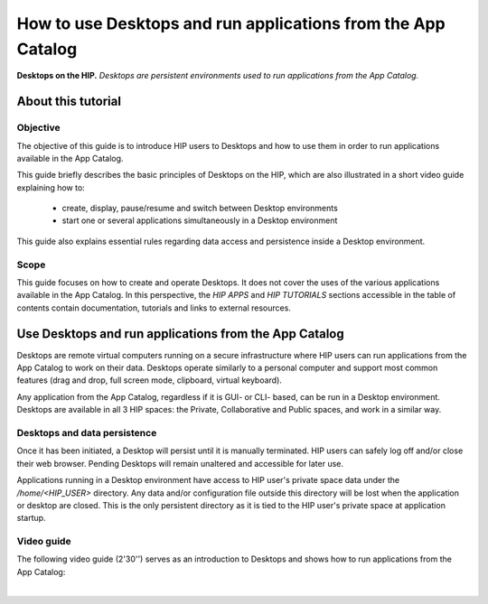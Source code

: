 How to use Desktops and run applications from the App Catalog 
**************************************************************

.. figure:: /guides/art/GUIDE_How_to_use_Desktops_and_run_applications_from_the_App_Catalog/GUIDE_desktops_header.png
	:width: 600px
	:align: center

	**Desktops on the HIP.** *Desktops are persistent environments used to run applications from the App Catalog.*

About this tutorial
====================

Objective
---------

The objective of this guide is to introduce HIP users to Desktops and how to use them 
in order to run applications available in the App Catalog.

This guide briefly describes the basic principles of Desktops on the HIP, which are also illustrated in a short video guide explaining how to: 

	* create, display, pause/resume and switch between Desktop environments
	* start one or several applications simultaneously in a Desktop environment

This guide also explains essential rules regarding data access and persistence inside a Desktop environment.  

Scope 
------

This guide focuses on how to create and operate Desktops. It does not cover the uses of the various applications available in the App Catalog.
In this perspective, the *HIP APPS* and *HIP TUTORIALS* sections accessible in the table of contents contain documentation, tutorials and
links to external resources.

Use Desktops and run applications from the App Catalog
=======================================================

Desktops are remote virtual computers running on a secure infrastructure where HIP users can run applications from the App Catalog
to work on their data. 
Desktops operate similarly to a personal computer and support most common features (drag and drop, full screen mode, clipboard, virtual keyboard).

Any application from the App Catalog, regardless if it is GUI- or CLI- based, can be run in a Desktop environment.
Desktops are available in all 3 HIP spaces: the Private, Collaborative and Public spaces, and work in a similar way.

Desktops and data persistence
-----------------------------

Once it has been initiated, a Desktop will persist until it is manually terminated. HIP users can safely log off and/or close their web browser. 
Pending Desktops will remain unaltered and accessible for later use.

Applications running in a Desktop environment have access to HIP user's private space data under the */home/<HIP_USER>* directory.
Any data and/or configuration file outside this directory will be lost when the application or desktop are closed.
This is the only persistent directory as it is tied to the HIP user's private space at application startup.

Video guide
------------

The following video guide (2'30'') serves as an introduction to Desktops and shows how to run applications from the App Catalog:  

.. raw:: html

   <center>	
   <video width="680"  poster="https://thehip.app/apps/sharingpath/aboyer/Public/Guide%20-%20Use%20Desktops%20and%20run%20Apps/Videos/HIP%20Guide%20-%20Thumbnail%20-%20Use%20Desktops%20and%20run%20Apps.png" controls>
   <source src="https://thehip.app/apps/sharingpath/aboyer/Public/Guide%20-%20Use%20Desktops%20and%20run%20Apps/Videos/HIP%20Guide%20-%20Use%20Desktops%20and%20run%20Apps.mp4" type="video/mp4">
   Your browser does not support the video tag.
   </video>
   </center>
	
|






